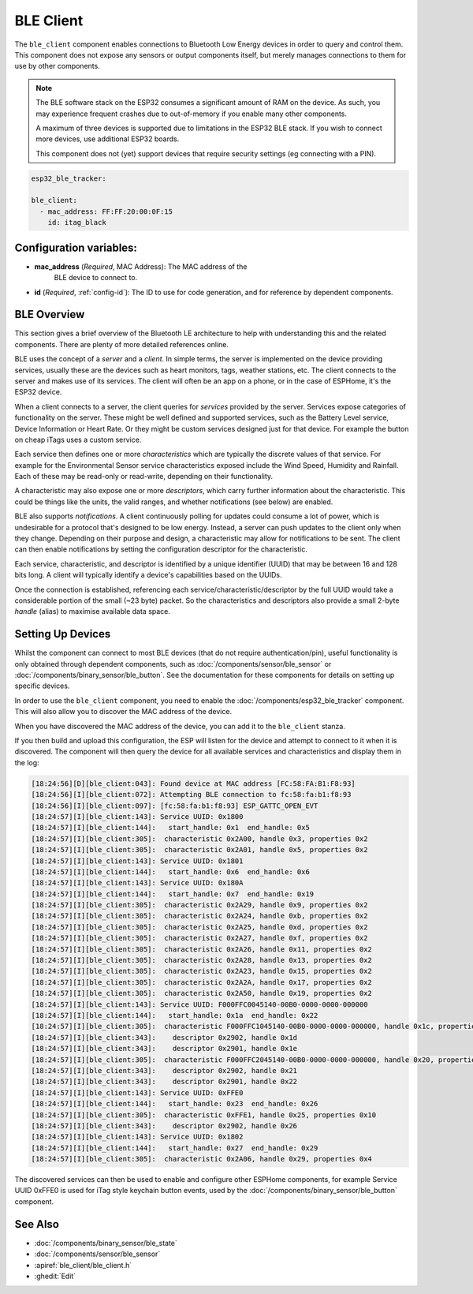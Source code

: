 BLE Client
==========

.. seo::
    :description: Configuration of the BLE client on ESP32.
    :image: bluetooth.svg

The ``ble_client`` component enables connections to Bluetooth
Low Energy devices in order to query and control them. This
component does not expose any sensors or output components itself,
but merely manages connections to them for use by other components.

.. note::
    The BLE software stack on the ESP32 consumes a significant
    amount of RAM on the device. As such, you may experience
    frequent crashes due to out-of-memory if you enable many
    other components.

    A maximum of three devices is supported due to limitations in the
    ESP32 BLE stack. If you wish to connect more devices, use additional
    ESP32 boards.

    This component does not (yet) support devices that require
    security settings (eg connecting with a PIN).

.. code-block:: yaml

  esp32_ble_tracker:

  ble_client:
    - mac_address: FF:FF:20:00:0F:15
      id: itag_black

Configuration variables:
------------------------

- **mac_address** (*Required*, MAC Address): The MAC address of the
    BLE device to connect to.
- **id** (*Required*, :ref:`config-id`): The ID to use for code generation, and for reference by dependent components.

BLE Overview
------------
This section gives a brief overview of the Bluetooth LE architecture
to help with understanding this and the related components. There are
plenty of more detailed references online.

BLE uses the concept of a *server* and a *client*. In simple terms,
the server is implemented on the device providing services, usually
these are the devices such as heart monitors, tags, weather stations,
etc. The client connects to the server and makes use of its services.
The client will often be an app on a phone, or in the case of ESPHome,
it's the ESP32 device.

When a client connects to a server, the client queries for *services*
provided by the server. Services expose categories of functionality
on the server. These might be well defined and supported services,
such as the Battery Level service, Device Information or Heart Rate.
Or they might be custom services designed just for that device. For
example the button on cheap iTags uses a custom service.

Each service then defines one or more *characteristics* which are
typically the discrete values of that service. For example for the
Environmental Sensor service characteristics exposed include the
Wind Speed, Humidity and Rainfall. Each of these may be read-only
or read-write, depending on their functionality.

A characteristic may also expose one or more *descriptors*, which carry
further information about the characteristic. This could be things
like the units, the valid ranges, and whether notifications (see below)
are enabled.

BLE also supports *notifications*. A client continuously polling for
updates could consume a lot of power, which is undesirable for a
protocol that's designed to be low energy. Instead, a server can push
updates to the client only when they change. Depending on their purpose
and design, a characteristic may allow for notifications to be sent. The
client can then enable notifications by setting the configuration
descriptor for the characteristic.

Each service, characteristic, and descriptor is identified by a
unique identifier (UUID) that may be between 16 and 128 bits long.
A client will typically identify a device's capabilities based on
the UUIDs.

Once the connection is established, referencing each
service/characteristic/descriptor by the full UUID would take a
considerable portion of the small (~23 byte) packet. So the
characteristics and descriptors also provide a small 2-byte
*handle* (alias) to maximise available data space.

Setting Up Devices
------------------

Whilst the component can connect to most BLE devices (that do not
require authentication/pin), useful functionality is only obtained
through dependent components, such as :doc:`/components/sensor/ble_sensor` or
:doc:`/components/binary_sensor/ble_button`.
See the documentation for these components for details on setting up
specific devices.

In order to use the ``ble_client`` component, you need to enable the
:doc:`/components/esp32_ble_tracker` component. This will also allow you to discover
the MAC address of the device.

When you have discovered the MAC address of the device, you can add it
to the ``ble_client`` stanza.

If you then build and upload this configuration, the ESP will listen for
the device and attempt to connect to it when it is discovered. The component
will then query the device for all available services and characteristics and
display them in the log:

.. code-block:: text

 [18:24:56][D][ble_client:043]: Found device at MAC address [FC:58:FA:B1:F8:93]
 [18:24:56][I][ble_client:072]: Attempting BLE connection to fc:58:fa:b1:f8:93
 [18:24:56][I][ble_client:097]: [fc:58:fa:b1:f8:93] ESP_GATTC_OPEN_EVT
 [18:24:57][I][ble_client:143]: Service UUID: 0x1800
 [18:24:57][I][ble_client:144]:   start_handle: 0x1  end_handle: 0x5
 [18:24:57][I][ble_client:305]:  characteristic 0x2A00, handle 0x3, properties 0x2
 [18:24:57][I][ble_client:305]:  characteristic 0x2A01, handle 0x5, properties 0x2
 [18:24:57][I][ble_client:143]: Service UUID: 0x1801
 [18:24:57][I][ble_client:144]:   start_handle: 0x6  end_handle: 0x6
 [18:24:57][I][ble_client:143]: Service UUID: 0x180A
 [18:24:57][I][ble_client:144]:   start_handle: 0x7  end_handle: 0x19
 [18:24:57][I][ble_client:305]:  characteristic 0x2A29, handle 0x9, properties 0x2
 [18:24:57][I][ble_client:305]:  characteristic 0x2A24, handle 0xb, properties 0x2
 [18:24:57][I][ble_client:305]:  characteristic 0x2A25, handle 0xd, properties 0x2
 [18:24:57][I][ble_client:305]:  characteristic 0x2A27, handle 0xf, properties 0x2
 [18:24:57][I][ble_client:305]:  characteristic 0x2A26, handle 0x11, properties 0x2
 [18:24:57][I][ble_client:305]:  characteristic 0x2A28, handle 0x13, properties 0x2
 [18:24:57][I][ble_client:305]:  characteristic 0x2A23, handle 0x15, properties 0x2
 [18:24:57][I][ble_client:305]:  characteristic 0x2A2A, handle 0x17, properties 0x2
 [18:24:57][I][ble_client:305]:  characteristic 0x2A50, handle 0x19, properties 0x2
 [18:24:57][I][ble_client:143]: Service UUID: F000FFC0045140-00B0-0000-0000-000000
 [18:24:57][I][ble_client:144]:   start_handle: 0x1a  end_handle: 0x22
 [18:24:57][I][ble_client:305]:  characteristic F000FFC1045140-00B0-0000-0000-000000, handle 0x1c, properties 0x1c
 [18:24:57][I][ble_client:343]:    descriptor 0x2902, handle 0x1d
 [18:24:57][I][ble_client:343]:    descriptor 0x2901, handle 0x1e
 [18:24:57][I][ble_client:305]:  characteristic F000FFC2045140-00B0-0000-0000-000000, handle 0x20, properties 0x1c
 [18:24:57][I][ble_client:343]:    descriptor 0x2902, handle 0x21
 [18:24:57][I][ble_client:343]:    descriptor 0x2901, handle 0x22
 [18:24:57][I][ble_client:143]: Service UUID: 0xFFE0
 [18:24:57][I][ble_client:144]:   start_handle: 0x23  end_handle: 0x26
 [18:24:57][I][ble_client:305]:  characteristic 0xFFE1, handle 0x25, properties 0x10
 [18:24:57][I][ble_client:343]:    descriptor 0x2902, handle 0x26
 [18:24:57][I][ble_client:143]: Service UUID: 0x1802
 [18:24:57][I][ble_client:144]:   start_handle: 0x27  end_handle: 0x29
 [18:24:57][I][ble_client:305]:  characteristic 0x2A06, handle 0x29, properties 0x4


The discovered services can then be used to enable and configure other
ESPHome components, for example Service UUID 0xFFE0 is used for iTag style
keychain button events, used by the :doc:`/components/binary_sensor/ble_button` component.

See Also
--------

- :doc:`/components/binary_sensor/ble_state`
- :doc:`/components/sensor/ble_sensor`
- :apiref:`ble_client/ble_client.h`
- :ghedit:`Edit`
